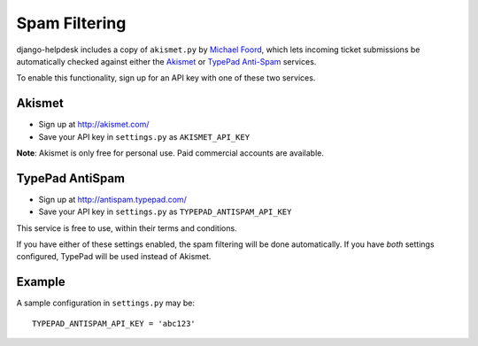 Spam Filtering
==============

django-helpdesk includes a copy of ``akismet.py`` by `Michael Foord <http://www.voidspace.org.uk/>`_, which lets incoming ticket submissions be automatically checked against either the `Akismet <http://akismet.com/>`_ or `TypePad Anti-Spam <http://antispam.typepad.com/>`_ services.

To enable this functionality, sign up for an API key with one of these two services.

Akismet
~~~~~~~

* Sign up at http://akismet.com/
* Save your API key in ``settings.py`` as ``AKISMET_API_KEY``

**Note**: Akismet is only free for personal use. Paid commercial accounts are available.

TypePad AntiSpam
~~~~~~~~~~~~~~~~
* Sign up at http://antispam.typepad.com/
* Save your API key in ``settings.py`` as ``TYPEPAD_ANTISPAM_API_KEY``

This service is free to use, within their terms and conditions.

If you have either of these settings enabled, the spam filtering will be done automatically. If you have *both* settings configured, TypePad will be used instead of Akismet.

Example
~~~~~~~

A sample configuration in ``settings.py`` may be::

    TYPEPAD_ANTISPAM_API_KEY = 'abc123'

